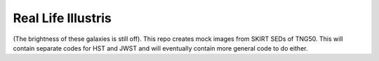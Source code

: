 =========
Real Life Illustris
=========

.. image:: /mock_panels/Galaxy_mock_images_HST.png

(The brightness of these galaxies is still off).
This repo creates mock images from SKIRT SEDs of TNG50.
This will contain separate codes for HST and JWST and will eventually contain more general code to do either.